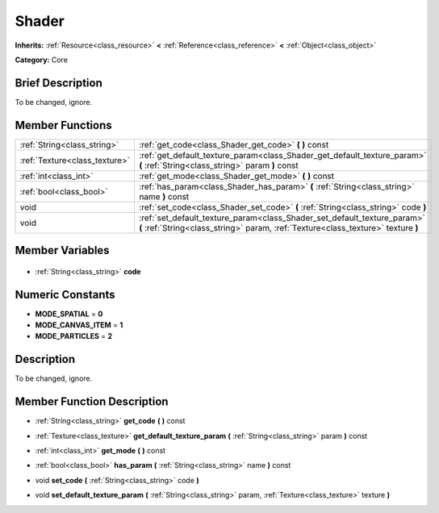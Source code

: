 .. Generated automatically by doc/tools/makerst.py in Godot's source tree.
.. DO NOT EDIT THIS FILE, but the Shader.xml source instead.
.. The source is found in doc/classes or modules/<name>/doc_classes.

.. _class_Shader:

Shader
======

**Inherits:** :ref:`Resource<class_resource>` **<** :ref:`Reference<class_reference>` **<** :ref:`Object<class_object>`

**Category:** Core

Brief Description
-----------------

To be changed, ignore.

Member Functions
----------------

+--------------------------------+---------------------------------------------------------------------------------------------------------------------------------------------------------------+
| :ref:`String<class_string>`    | :ref:`get_code<class_Shader_get_code>` **(** **)** const                                                                                                      |
+--------------------------------+---------------------------------------------------------------------------------------------------------------------------------------------------------------+
| :ref:`Texture<class_texture>`  | :ref:`get_default_texture_param<class_Shader_get_default_texture_param>` **(** :ref:`String<class_string>` param **)** const                                  |
+--------------------------------+---------------------------------------------------------------------------------------------------------------------------------------------------------------+
| :ref:`int<class_int>`          | :ref:`get_mode<class_Shader_get_mode>` **(** **)** const                                                                                                      |
+--------------------------------+---------------------------------------------------------------------------------------------------------------------------------------------------------------+
| :ref:`bool<class_bool>`        | :ref:`has_param<class_Shader_has_param>` **(** :ref:`String<class_string>` name **)** const                                                                   |
+--------------------------------+---------------------------------------------------------------------------------------------------------------------------------------------------------------+
| void                           | :ref:`set_code<class_Shader_set_code>` **(** :ref:`String<class_string>` code **)**                                                                           |
+--------------------------------+---------------------------------------------------------------------------------------------------------------------------------------------------------------+
| void                           | :ref:`set_default_texture_param<class_Shader_set_default_texture_param>` **(** :ref:`String<class_string>` param, :ref:`Texture<class_texture>` texture **)** |
+--------------------------------+---------------------------------------------------------------------------------------------------------------------------------------------------------------+

Member Variables
----------------

  .. _class_Shader_code:

- :ref:`String<class_string>` **code**


Numeric Constants
-----------------

- **MODE_SPATIAL** = **0**
- **MODE_CANVAS_ITEM** = **1**
- **MODE_PARTICLES** = **2**

Description
-----------

To be changed, ignore.

Member Function Description
---------------------------

.. _class_Shader_get_code:

- :ref:`String<class_string>` **get_code** **(** **)** const

.. _class_Shader_get_default_texture_param:

- :ref:`Texture<class_texture>` **get_default_texture_param** **(** :ref:`String<class_string>` param **)** const

.. _class_Shader_get_mode:

- :ref:`int<class_int>` **get_mode** **(** **)** const

.. _class_Shader_has_param:

- :ref:`bool<class_bool>` **has_param** **(** :ref:`String<class_string>` name **)** const

.. _class_Shader_set_code:

- void **set_code** **(** :ref:`String<class_string>` code **)**

.. _class_Shader_set_default_texture_param:

- void **set_default_texture_param** **(** :ref:`String<class_string>` param, :ref:`Texture<class_texture>` texture **)**


